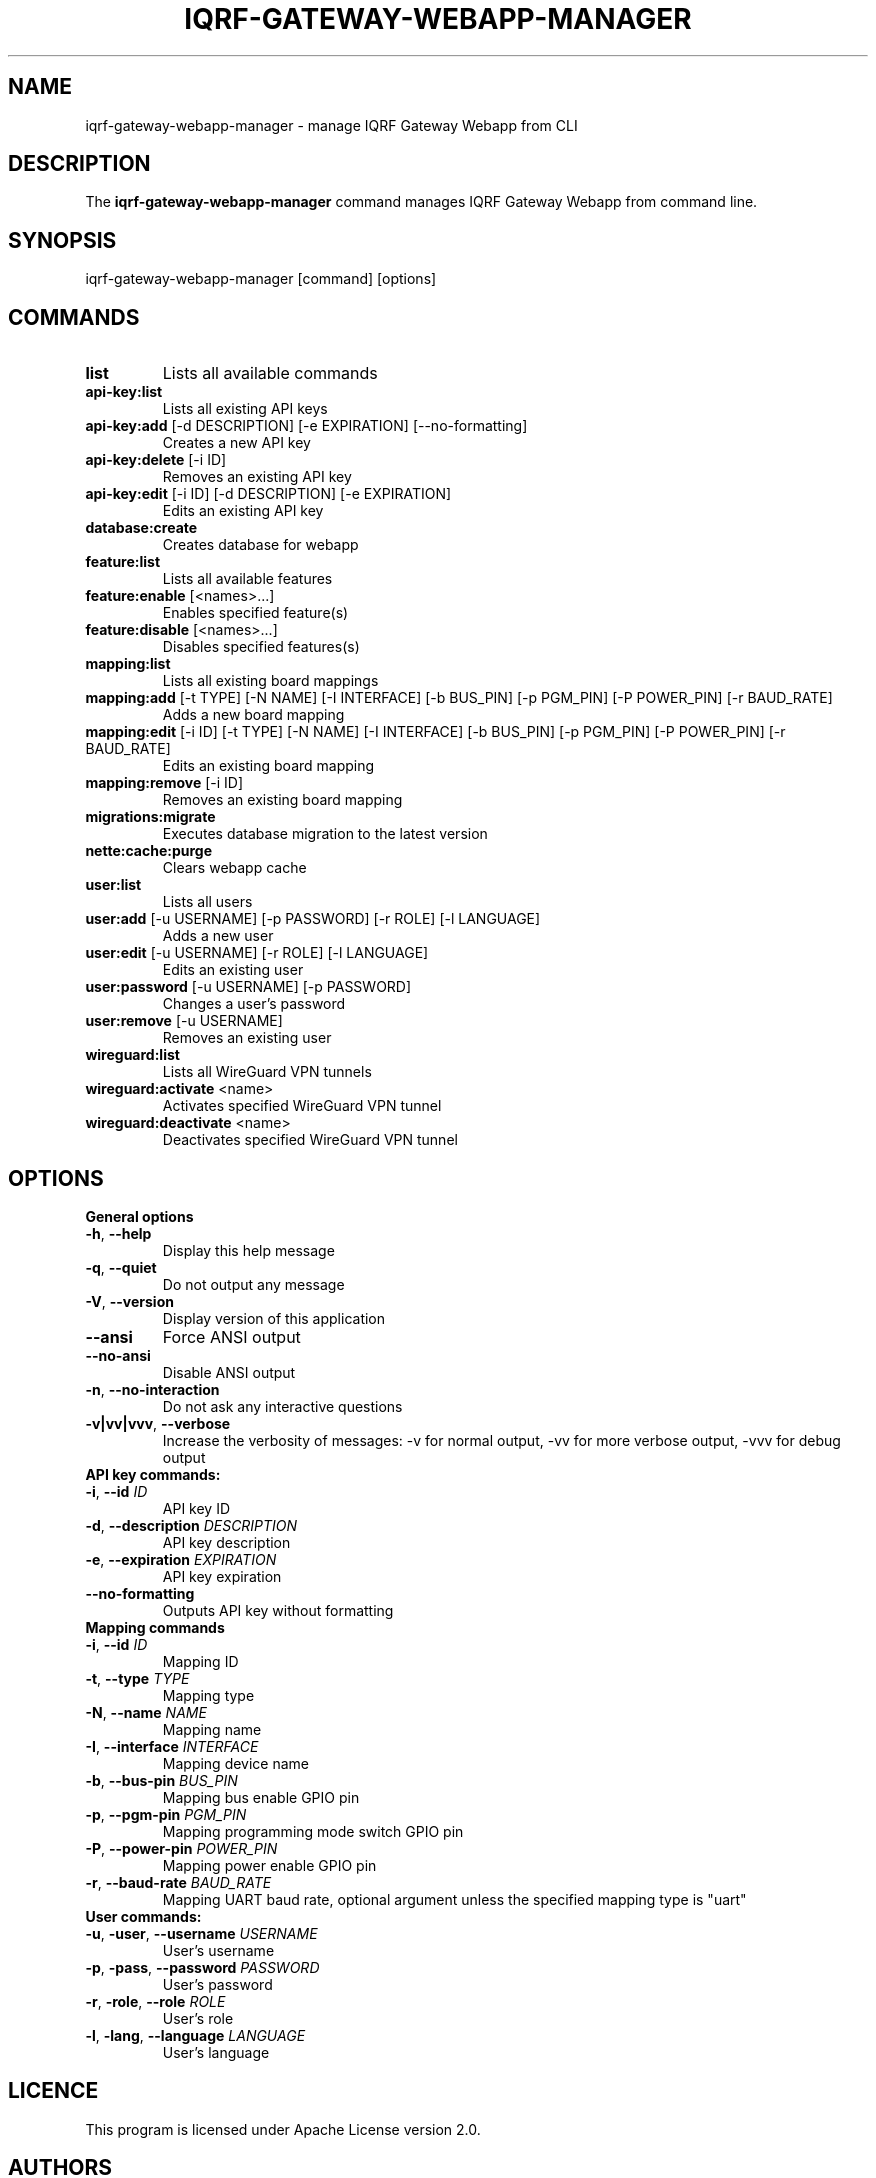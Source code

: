 .TH IQRF-GATEWAY-WEBAPP-MANAGER 8 2025-01-31 "IQRF Gateway Webapp v2.6.4" "IQRF GW Manual"
.SH NAME
iqrf-gateway-webapp-manager \- manage IQRF Gateway Webapp from CLI
.SH DESCRIPTION
The
.B iqrf-gateway-webapp-manager
command manages IQRF Gateway Webapp from command line.
.SH SYNOPSIS
iqrf-gateway-webapp-manager [command] [options]
.SH COMMANDS
.nf
.TP
.BR list\fP
Lists all available commands
.TP
.BR api\-key:list\fP
Lists all existing API keys
.TP
.BR api\-key:add\fP " [\-d DESCRIPTION] [\-e EXPIRATION] [\-\-no\-formatting]"
Creates a new API key
.TP
.BR api\-key:delete\fP " [\-i ID]"
Removes an existing API key
.TP
.BR api\-key:edit\fP " [\-i ID] [\-d DESCRIPTION] [\-e EXPIRATION]"
Edits an existing API key
.TP
.BR database:create\fP
Creates database for webapp
.TP
.BR feature:list\fP
Lists all available features
.TP
.BR feature:enable\fP " [\<names\>...]"
Enables specified feature(s)
.TP
.BR feature:disable\fP " [\<names\>...]"
Disables specified features(s)
.TP
.BR mapping:list\fP
Lists all existing board mappings
.TP
.BR mapping:add\fP " [\-t TYPE] [\-N NAME] [\-I INTERFACE] [\-b BUS_PIN] [\-p PGM_PIN] [\-P POWER_PIN] [\-r BAUD_RATE]"
Adds a new board mapping
.TP
.BR mapping:edit\fP " [\-i ID] [\-t TYPE] [\-N NAME] [\-I INTERFACE] [\-b BUS_PIN] [\-p PGM_PIN] [\-P POWER_PIN] [\-r BAUD_RATE]"
Edits an existing board mapping
.TP
.BR mapping:remove\fP " [\-i ID]
Removes an existing board mapping
.TP
.BR migrations:migrate\fP
Executes database migration to the latest version
.TP
.BR nette:cache:purge\fP
Clears webapp cache
.TP
.BR user:list\fP
Lists all users
.TP
.BR user:add\fP " [\-u USERNAME] [\-p PASSWORD] [\-r ROLE] [\-l LANGUAGE]"
Adds a new user
.TP
.BR user:edit\fP " [\-u USERNAME] [\-r ROLE] [\-l LANGUAGE]"
Edits an existing user
.TP
.BR user:password\fP " [\-u USERNAME] [\-p PASSWORD]"
Changes a user's password
.TP
.BR user:remove\fP " [\-u USERNAME]"
Removes an existing user
.TP
.BR wireguard:list\fP
Lists all WireGuard VPN tunnels
.TP
.BR wireguard:activate\fP " \<name\>"
Activates specified WireGuard VPN tunnel
.TP
.BR wireguard:deactivate\fP " \<name\>"
Deactivates specified WireGuard VPN tunnel
.fi
.SH OPTIONS
.nf
.TP
.BR "General options"
.TQ
.BR \-h ", " \-\-help
Display this help message
.TP
.BR \-q ", " \-\-quiet
Do not output any message
.TP
.BR \-V ", " \-\-version
Display version of this application
.TP
.BR \-\-ansi
Force ANSI output
.TP
.BR \-\-no\-ansi
Disable ANSI output
.TP
.BR \-n ", " \-\-no\-interaction
Do not ask any interactive questions
.TP
.BR \-v|vv|vvv ", " \-\-verbose
Increase the verbosity of messages: -v for normal output, -vv for more verbose output, -vvv for debug output
.TP
.BR "API key commands:"
.TQ
.BR \-i ", " \-\-id " \fIID\fP"
API key ID
.TP
.BR \-d ", " \-\-description " \fIDESCRIPTION\fP"
API key description
.TP
.BR \-e ", " \-\-expiration " \fIEXPIRATION\fP"
API key expiration
.TP
.BR \-\-no\-formatting
Outputs API key without formatting
.TP
.BR "Mapping commands"
.TQ
.BR \-i ", " \-\-id " \fIID\fP"
Mapping ID
.TP
.BR \-t ", " \-\-type " \fITYPE\fP"
Mapping type
.TP
.BR \-N ", " \-\-name " \fINAME\fP"
Mapping name
.TP
.BR \-I ", " \-\-interface " \fIINTERFACE\fP"
Mapping device name
.TP
.BR \-b ", " \-\-bus-pin " \fIBUS_PIN\fP"
Mapping bus enable GPIO pin
.TP
.BR \-p ", " \-\-pgm-pin " \fIPGM_PIN\fP"
Mapping programming mode switch GPIO pin
.TP
.BR \-P ", " \-\-power-pin " \fIPOWER_PIN\fP"
Mapping power enable GPIO pin
.TP
.BR \-r ", " \-\-baud-rate " \fIBAUD_RATE\fP"
Mapping UART baud rate, optional argument unless the specified mapping type is "uart"
.TP
.BR "User commands:"
.TQ
.BR \-u ", " \-user ", " \-\-username " \fIUSERNAME\fP"
User's username
.TP
.BR \-p ", " \-pass ", " \-\-password " \fIPASSWORD\fP"
User's password
.TP
.BR \-r ", " \-role ", " \-\-role " \fIROLE\fP"
User's role
.TP
.BR \-l ", " \-lang ", " \-\-language " \fILANGUAGE\fP"
User's language
.fi
.SH LICENCE
This program is licensed under Apache License version 2.0.
.SH AUTHORS
.nf
Roman Ondráček <\fIroman.ondracek@iqrf.com\fP>
Karel Hanák <\fIkarel.hanak@microrisc.com\fP>
.SH COPYRIGHT
.nf
Copyright 2017\-2025 IQRF Tech s.r.o.
Copyright 2019\-2025 MICRORISC s.r.o.
.fi
